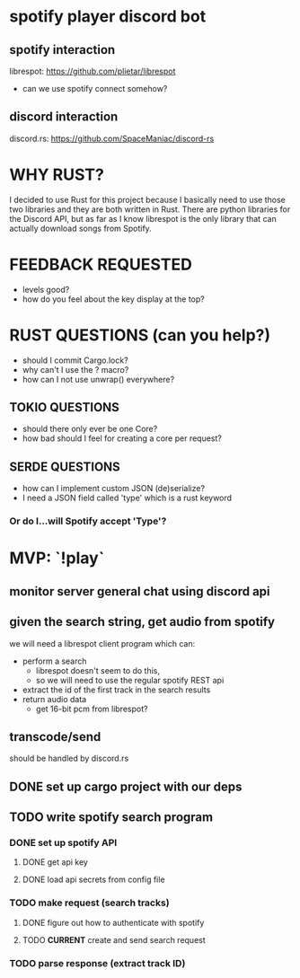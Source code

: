 * spotify player discord bot
** spotify interaction
   librespot: [[https://github.com/plietar/librespot]]
   - can we use spotify connect somehow?
** discord interaction
   discord.rs: [[https://github.com/SpaceManiac/discord-rs]]

* WHY RUST?
I decided to use Rust for this project because I basically
need to use those two libraries and they are both written in
Rust.  There are python libraries for the Discord API, but as
far as I know librespot is the only library that can actually
download songs from Spotify.  

* FEEDBACK REQUESTED
- levels good? 
- how do you feel about the key display at the top?

* RUST QUESTIONS (can you help?)
- should I commit Cargo.lock?
- why can't I use the ? macro?
- how can I not use unwrap() everywhere?
** TOKIO QUESTIONS
   - should there only ever be one Core?
   - how bad should I feel for creating a core per request?
** SERDE QUESTIONS
   - how can I implement custom JSON (de)serialize?
   - I need a JSON field called 'type' which is a rust keyword
*** Or do I...will Spotify accept 'Type'?

* MVP: `!play`
** monitor server general chat using discord api
** given the search string, get audio from spotify
   we will need a librespot client program which can:
   - perform a search
     - librespot doesn't seem to do this,
     - so we will need to use the regular spotify REST api
   - extract the id of the first track in the search results
   - return audio data
     - get 16-bit pcm from librespot?
** transcode/send       
   should be handled by discord.rs

** DONE set up cargo project with our deps
** TODO write spotify search program
*** DONE set up spotify API
**** DONE get api key
**** DONE load api secrets from config file 
*** TODO make request (search tracks)
**** DONE figure out how to authenticate with spotify 
**** TODO *CURRENT* create and send search request      
*** TODO parse response (extract track ID)






